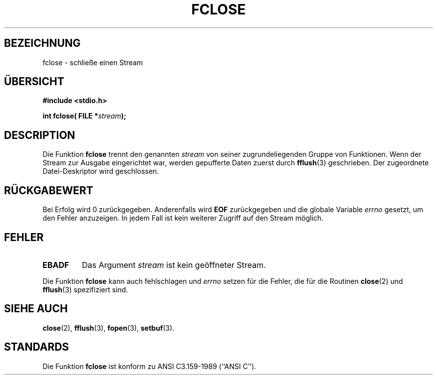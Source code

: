 .\" Copyright (c) 1990, 1991 The Regents of the University of California.
.\" All rights reserved.
.\"
.\" This code is derived from software contributed to Berkeley by
.\" Chris Torek and the American National Standards Committee X3,
.\" on Information Processing Systems.
.\"
.\" Redistribution and use in source and binary forms, with or without
.\" modification, are permitted provided that the following conditions
.\" are met:
.\" 1. Redistributions of source code must retain the above copyright
.\"    notice, this list of conditions and the following disclaimer.
.\" 2. Redistributions in binary form must reproduce the above copyright
.\"    notice, this list of conditions and the following disclaimer in the
.\"    documentation and/or other materials provided with the distribution.
.\" 3. All advertising materials mentioning features or use of this software
.\"    must display the following acknowledgement:
.\"	This product includes software developed by the University of
.\"	California, Berkeley and its contributors.
.\" 4. Neither the name of the University nor the names of its contributors
.\"    may be used to endorse or promote products derived from this software
.\"    without specific prior written permission.
.\"
.\" THIS SOFTWARE IS PROVIDED BY THE REGENTS AND CONTRIBUTORS ``AS IS'' AND
.\" ANY EXPRESS OR IMPLIED WARRANTIES, INCLUDING, BUT NOT LIMITED TO, THE
.\" IMPLIED WARRANTIES OF MERCHANTABILITY AND FITNESS FOR A PARTICULAR PURPOSE
.\" ARE DISCLAIMED.  IN NO EVENT SHALL THE REGENTS OR CONTRIBUTORS BE LIABLE
.\" FOR ANY DIRECT, INDIRECT, INCIDENTAL, SPECIAL, EXEMPLARY, OR CONSEQUENTIAL
.\" DAMAGES (INCLUDING, BUT NOT LIMITED TO, PROCUREMENT OF SUBSTITUTE GOODS
.\" OR SERVICES; LOSS OF USE, DATA, OR PROFITS; OR BUSINESS INTERRUPTION)
.\" HOWEVER CAUSED AND ON ANY THEORY OF LIABILITY, WHETHER IN CONTRACT, STRICT
.\" LIABILITY, OR TORT (INCLUDING NEGLIGENCE OR OTHERWISE) ARISING IN ANY WAY
.\" OUT OF THE USE OF THIS SOFTWARE, EVEN IF ADVISED OF THE POSSIBILITY OF
.\" SUCH DAMAGE.
.\"
.\"     @(#)fclose.3	6.7 (Berkeley) 6/29/91
.\"
.\" Converted for Linux, Mon Nov 29 15:19:14 1993, faith@cs.unc.edu
.\" Translated to German Sun Jul 28 15:00:00 1996 by Patrick Rother <krd@gulu.net>
.\"
.TH FCLOSE 3  "28. Juli 1996" "BSD" "Bibliotheksfunktionen"
.SH BEZEICHNUNG
fclose \- schließe einen Stream
.SH ÜBERSICHT
.B #include <stdio.h>
.sp
.BI "int fclose( FILE *" stream );
.SH DESCRIPTION
Die Funktion
.B fclose
trennt den genannten
.I stream
von seiner zugrundeliegenden Gruppe von Funktionen.  Wenn der Stream zur
Ausgabe eingerichtet war, werden gepufferte Daten zuerst durch
.BR fflush (3)
geschrieben. Der zugeordnete Datei-Deskriptor wird geschlossen.
.SH "RÜCKGABEWERT"
Bei Erfolg wird 0 zurückgegeben.  Anderenfalls wird
.B EOF
zurückgegeben und die globale Variable
.I errno
gesetzt, um den Fehler anzuzeigen.  In jedem Fall ist kein weiterer Zugriff
auf den Stream möglich.
.SH FEHLER
.TP
.B EBADF
Das Argument
.I stream
ist kein geöffneter Stream.
.PP
Die Funktion
.B fclose
kann auch fehlschlagen und
.I errno
setzen für die Fehler, die für die Routinen
.BR close (2)
und
.BR fflush (3)
spezifiziert sind.
.SH SIEHE AUCH
.BR close (2),
.BR fflush (3),
.BR fopen (3),
.BR setbuf (3).
.SH STANDARDS
Die Funktion
.B fclose
ist konform zu ANSI C3.159-1989 (``ANSI C'').
